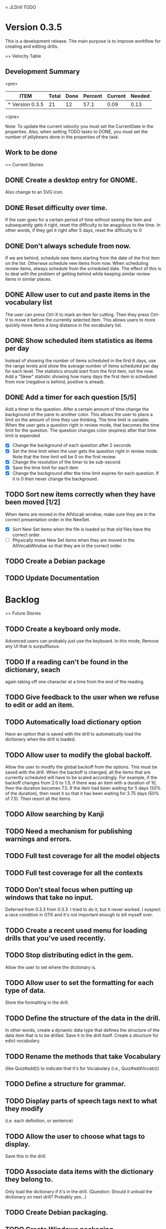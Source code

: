 = JLDrill TODO
* Version 0.3.5
  This is a development release.  The main purpose is to improve
  workflow for creating and editing drills.

  :PROPERTIES:
  :COLUMNS: %40ITEM %JellyBeans(Total){+} %Done(Done){+} %Percent(Percent) %CurrentVelocity(Current) %NeededVelocity(Needed)
  :StartDate: <2009-06-06 Mon>
  :CurrentDate:  <2009-10-14 Wed>
  :EndDate: <2009-11-13 Fri>
  :PERCENT: 0
  :CurrentVelocity: 0
  :NeededVelocity: 0
  :END:

== Velocity Table
** Development Summary

<pre>
#+BEGIN: columnview :maxlevel 1 :id local
| ITEM            | Total | Done | Percent | Current | Needed |
|-----------------+-------+------+---------+---------+--------|
| * Version 0.3.5 |    21 |   12 |    57.1 |    0.09 |   0.13 |
#+TBLFM: @2$4=($3/$2)*100;%.1f::@2$5=$3/($PROP_CurrentDate - $PROP_StartDate);%.2f::@2$6=$2/($PROP_EndDate - $PROP_StartDate);%.2f
#+END
</pre>

Note: To update the current velocity you must set the CurrentDate in
the properties.  Also, when setting TODO tasks to DONE, you must set
the number of jellybeans done in the properties of the task.

** Work to be done
== Current Stories

** DONE Create a desktop entry for GNOME.  
   Also change to an SVG icon.

   :PROPERTIES:
   :JellyBeans: 1
   :Done: 1
   :END:

** DONE Reset difficulty over time.
   If the user goes for a certain period of time without seeing the
   item and subsequently gets it right, reset the difficulty to
   be anagolous to the time.  In other words, if they get it right
   after 5 days, reset the difficulty to 0

   :PROPERTIES:
   :JellyBeans: 1
   :Done: 1
   :END:

** DONE Don't always schedule from now.
   If we are behind, schedule new items starting from the date
   of the first item on the list.  Otherwse schedule new items
   from now.  When scheduling review items, always schedule
   from the scheduled date.  The effect of this is to deal with
   the problem of getting behind while keeping similar review
   items in similar places.

   :PROPERTIES:
   :JellyBeans: 3
   :Done: 3
   :END:

** DONE Allow user to cut and paste items in the vocabulary list
   The user can press Ctrl-X to mark an item for cutting.
   Then they press Ctrl-V to move it before the currently selected
   item.  This allows users to more quickly move items a long
   distance in the vocabulary list.

   :PROPERTIES:
   :JellyBeans: 3
   :Done: 3
   :END:

** DONE Show scheduled item statistics as items per day
   Instead of showing the number of items scheduled in the
   first 6 days, use the range levels and show the average
   number of items scheduled per day for each level.  The
   statistics should start from the first item, not the
   now.  Add a "Skew" statistic showing how many days the
   first item is scheduled from now (negative is behind,
   positive is ahead).

  :PROPERTIES:
  :JellyBeans: 2
  :Done: 2
  :END:

** DONE Add a timer for each question [5/5]
   Add a timer to the question.  After a certain amount of time
   change the background of the pane to another color.
   This allows the user to place a limit on the amount of time
   they use thinking.  The time limit is variable.  When the
   user gets a question right in review mode, that becomes the
   time limit for the question.  The question changes color
   (expires) after that time limit is expended
   - [X] Change the background of each question after 2 seconds
   - [X] Set the time limit when the user gets the question right in
     review mode.  Note that the time limit will be 0 on the first review.
   - [X] Change the resolution of the timer to be sub-second
   - [X] Save the time limit for each item
   - [X] Change the background after the time limit expires for each
     question.  If it is 0 then never change the background.

  :PROPERTIES:
  :JellyBeans: 3
  :Done: 3
  :END:

** TODO Sort new items correctly when they have been moved [1/2]
   When items are moved in the AllVocab window, make sure
   they are in the correct presentation order in the
   NewSet. 
   - [X] Sort New Set items when the file is loaded so that
		 old files have the correct order.
   - [ ] Physically move New Set items when they are moved in
	    the AllVocabWindow so that they are in the correct
	    order.

   :PROPERTIES:
   :JellyBeans: 3
   :Done: 1
   :END:

** TODO Create a Debian package

   :PROPERTIES:
   :JellyBeans: 3
   :Done: 0
   :END:

** TODO Update Documentation

   :PROPERTIES:
   :JellyBeans: 2
   :Done: 0
   :END:

   
* Backlog
== Future Stories

** TODO Create a keyboard only mode.
   Advanced users can probably just use the keyboard.  In this mode,
   Remove any UI that is surpulfluous.

** TODO If a reading can't be found in the dictionary, seach 
   again taking off one character at a time from the end of the
   reading. 
   :PROPERTIES:
   :JellyBeans: 2
   :END:

** TODO Give feedback to the user when we refuse to edit or add an item.

** TODO Automatically load dictionary option
   Have an option that is saved with the drill to automatically
   load the dictionary when the drill is loaded.

** TODO Allow user to modify the global backoff.
   Allow the user to modify the global backoff from the options.  This
   must be saved with the drill.  When the backoff is changed, all the
   items that are currently scheduled will have to be scaled
   accordingly.  For example, if the backoff changes from 2.0 to 1.5,
   if there was an item with a duration of 10, then the duration
   becomes 7.5.  If the item had been waiting for 5 days (50% of the
   duration), then reset it so that it has been waiting for 3.75 days
   (50% of 7.5).  Then resort all the items.

   :PROPERTIES:
   :JellyBeans: 3
   :END:

** TODO Allow searching by Kanji

** TODO Need a mechanism for publishing warnings and errors.

** TODO Full test coverage for all the model objects

** TODO Full test coverage for all the contexts

** TODO Don't steal focus when putting up windows that take no input.  
   Deferred from 0.3.3 from 0.3.3.  I tried to do it, but it never
   worked.  I suspect a race condition in GTK and it's not important
   enough to kill myself over.

** TODO Create a recent used menu for loading drills that you've used recently.

** TODO Stop distributing edict in the gem.  
   Allow the user to set where the dictionary is.

** TODO Allow user to set the formatting for each type of data.  
   Store the formatting in the drill.

** TODO Define the structure of the data in the drill.  
   In other words, create a dynamic data type that defines the
   structure of the data item that is to be drilled.  Save it in the
   drill itself.  Create a structure for edict vocabulary.

** TODO Rename the methods that take Vocabulary
   (like Quiz#add()) to indicate that it's for Vocabulary (i.e.,
   Quiz#addVocab())

** TODO Define a structure for grammar.

** TODO Display parts of speech tags next to what they modify
   (i.e. each definition, or sentence)

** TODO Allow the user to choose what tags to display.  
   Save this in the drill.

** TODO Associate data items with the dictionary they belong to.
   Only load the dictionary if it's in the drill. (Question: Should it
   unload the dictionary on next drill?  Probably yes...)

** TODO Create Debian packaging.

** TODO Create Windows packaging.

** TODO Indicate when the item has been promoted.

** TODO When save fails, indicate it to the user 
   before bringing up the save as dialog.

** TODO Replace webgen with something else.  

** TODO Create a dictionary back end to allow it to use online dictionaries,
   or dictionary servers (fantasdic? stardict?)

** TODO Create a structure for Tanaka corpus.

** TODO Create Redhat packaging.

** TODO Create OSX packaging.
